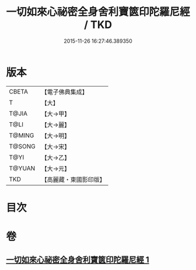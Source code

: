 #+TITLE: 一切如來心祕密全身舍利寶篋印陀羅尼經 / TKD
#+DATE: 2015-11-26 16:27:46.389350
* 版本
 |     CBETA|【電子佛典集成】|
 |         T|【大】     |
 |     T@JIA|【大→甲】   |
 |      T@LI|【大→麗】   |
 |    T@MING|【大→明】   |
 |    T@SONG|【大→宋】   |
 |      T@YI|【大→乙】   |
 |    T@YUAN|【大→元】   |
 |       TKD|【高麗藏・東國影印版】|

* 目次
* 卷
** [[file:KR6j0215_001.txt][一切如來心祕密全身舍利寶篋印陀羅尼經 1]]
